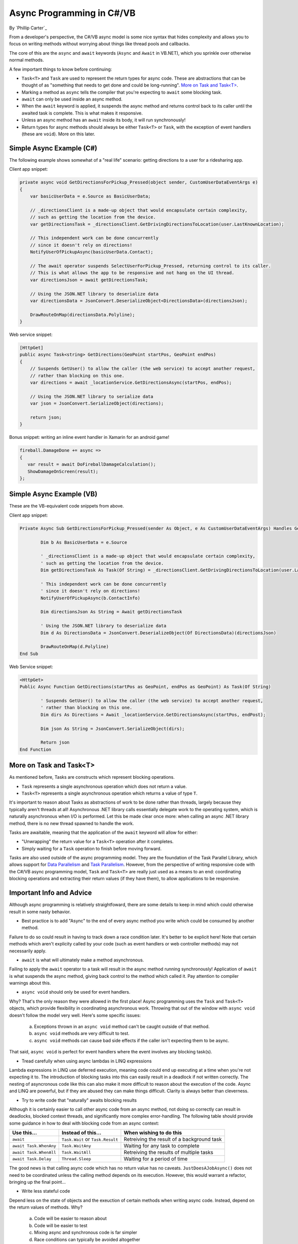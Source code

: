 Async Programming in C#/VB
==========================
By `Phillip Carter`_

From a developer's perspective, the C#/VB async model is some nice syntax that hides complexity and allows you to focus on writing methods without worrying about things like thread pools and callbacks.

The core of this are the ``async`` and ``await`` keywords (``Async`` and ``Await`` in VB.NET), which you sprinkle over otherwise normal methods. 

A few important things to know before continuing:

* ``Task<T>`` and ``Task`` are used to represent the return types for async code.  These are abstractions that can be thought of as "something that needs to get done and could be long-running".  `More on Task and Task<T>`_.
* Marking a method as ``async`` tells the compiler that you're expecting to ``await`` some blocking task.
* ``await`` can only be used inside an async method.
* When the ``await`` keyword is applied, it suspends the async method and returns control back to its caller until the awaited task is complete.  This is what makes it responsive.
* Unless an async method has an ``await`` inside its body, it will run synchronously!
* Return types for async methods should always be either ``Task<T>`` or ``Task``, with the exception of event handlers (these are ``void``).  More on this later.

Simple Async Example (C#)
-------------------------

The following example shows somewhat of a "real life" scenario: getting directions to a user for a ridesharing app.

Client app snippet:

.. code-block:: c#

	private async void GetDirectionsForPickup_Pressed(object sender, CustomUserDataEventArgs e)
	{
	    var basicUserData = e.Source as BasicUserData;

	    // _directionsClient is a made-up object that would encapsulate certain complexity,
	    // such as getting the location from the device.
	    var getDirectionsTask = _directionsClient.GetDrivingDirectionsToLocation(user.LastKnownLocation);
		
	    // This independent work can be done concurrently
	    // since it doesn't rely on directions!
	    NotifyUserOfPickupAsync(basicUserData.Contact);
	    
	    // The await operator suspends SelectUserForPickup_Pressed, returning control to its caller.
	    // This is what allows the app to be responsive and not hang on the UI thread.
	    var directionsJson = await getDirectionsTask;
		
	    // Using the JSON.NET library to deserialize data
	    var directionsData = JsonConvert.DeserializeObject<DirectionsData>(directionsJson);
	    		    
	    DrawRouteOnMap(directionsData.Polyline);
	}

Web service snippet:

.. code-block:: c#

	[HttpGet]
	public async Task<string> GetDirections(GeoPoint startPos, GeoPoint endPos)
	{
	    // Suspends GetUser() to allow the caller (the web service) to accept another request,
	    // rather than blocking on this one.
	    var directions = await _locationService.GetDirectionsAsync(startPos, endPos);
	    
	    // Using the JSON.NET library to serialize data
	    var json = JsonConvert.SerializeObject(directions);
	    
	    return json;
	}
	
Bonus snippet: writing an inline event handler in Xamarin for an android game!

.. code-block:: c#

	fireball.DamageDone += async =>
	{
	   var result = await DoFireballDamageCalculation();
	   ShowDamageOnScreen(result);
	};
	
Simple Async Example (VB)
-------------------------

These are the VB-equivalent code snippets from above.

Client app snippet:

.. code-block:: vb.net

	Private Async Sub GetDirectionsForPickup_Pressed(sender As Object, e As CustomUserDataEventArgs) Handles GetDirectionsForPickup.Click
		
		Dim b As BasicUserData = e.Source
		
		' _directionsClient is a made-up object that would encapsulate certain complexity,
		' such as getting the location from the device.
		Dim getDirectionsTask As Task(Of String) = _directionsClient.GetDrivingDirectionsToLocation(user.LastKnownLocation)
		
		' This independent work can be done concurrently
		' since it doesn't rely on directions!
		NotifyUserOfPickupAsync(b.ContactInfo)
		
		Dim directionsJson As String = Await getDirectionsTask
		
		' Using the JSON.NET library to deserialize data
		Dim d As DirectionsData = JsonConvert.DeserializeObject(Of DirectionsData)(directionsJson)
		
		DrawRouteOnMap(d.Polyline)		
	End Sub

Web Service snippet:

.. code-block:: vb.net

	<HttpGet>
	Public Async Function GetDirections(startPos as GeoPoint, endPos as GeoPoint) As Task(Of String)

		' Suspends GetUser() to allow the caller (the web service) to accept another request,
		' rather than blocking on this one.
		Dim dirs As Directions = Await _locationService.GetDirectionsAsync(startPos, endPost);
		
		Dim json As String = JsonConvert.SerializeObject(dirs);
		
		Return json
	End Function
	
More on Task and Task<T>
------------------------

As mentioned before, Tasks are constructs which represent blocking operations.

* ``Task`` represents a single asynchronous operation which does not return a value.
* ``Task<T>`` represents a single asynchronous operation which returns a value of type ``T``.

It's important to reason about Tasks as abstractions of work to be done rather than threads, largely because they typically aren't threads at all!  Asynchronous .NET library calls essentially delegate work to the operating system, which is naturally asynchronous when I/O is performed.  Let this be made clear once more: when calling an async .NET library method, there is no new thread spawned to handle the work.

Tasks are awaitable, meaning that the application of the ``await`` keyword will allow for either:

* "Unwrapping" the return value for a ``Task<T>`` operation after it completes.
* Simply waiting for a ``Task`` operation to finish before moving forward.

Tasks are also used outside of the async programming model.  They are the foundation of the Task Parallel Library, which allows support for `Data Parallelism <https://msdn.microsoft.com/en-us/library/dd537608(v=vs.110).aspx>`_ and `Task Parallelism <https://msdn.microsoft.com/en-us/library/dd537609(v=vs.110).aspx>`_.  However, from the perspective of writing responsive code with the C#/VB async programming model, ``Task`` and ``Task<T>`` are really just used as a means to an end: coordinating blocking operations and extracting their return values (if they have them), to allow applications to be responsive.

Important Info and Advice
-------------------------

Although async programming is relatively straightfoward, there are some details to keep in mind which could otherwise result in some nasty behavior.

* Best practice is to add "Async" to the end of every async method you write which could be consumed by another method.

Failure to do so could result in having to track down a race condition later.  It's better to be explicit here!  Note that certain methods which aren't explicity called by your code (such as event handlers or web controller methods) may not necessarily apply.

* ``await`` is what will ultimately make a method asynchronous.

Failing to apply the ``await`` operator to a task will result in the async method running synchronously!  Application of ``await`` is what suspends the async method, giving back control to the method which called it.  Pay attention to compiler warnings about this.

* ``async void`` should only be used for event handlers.

Why?  That's the only reason they were allowed in the first place!  Async programming uses the ``Task`` and ``Task<T>`` objects, which provide flexibility in coordinating asynchronous work.  Throwing that out of the window with ``async void`` doesn't follow the model very well.  Here's some specific issues:

    (a) Exceptions thrown in an ``async void`` method can't be caught outside of that method.
	
    (b) ``async void`` methods are very difficult to test.
	
    (c) ``async void`` methods can cause bad side effects if the caller isn't expecting them to be async.
	
That said, ``async void`` is perfect for event handlers where the event involves any blocking task(s).

* Tread carefully when using async lambdas in LINQ expressions

Lambda expressions in LINQ use deferred execution, meaning code could end up executing at a time when you're not expecting it to.  The introduction of blocking tasks into this can easily result in a deadlock if not written correctly.  The nesting of asyncronous code like this can also make it more difficult to reason about the execution of the code.  Async and LINQ are powerful, but if they are abused they can make things difficult.  Clarity is always better than cleverness.

* Try to write code that "naturally" awaits blocking results

Although it is certainly easier to call other async code from an async method, not doing so correctly can result in deadlocks, blocked context threads, and significantly more complex error-handling.  The following table should provide some guidance in how to deal with blocking code from an async context:

====================== ================================= =======================
Use this...            Instead of this...                When wishing to do this
====================== ================================= =======================
``await``              ``Task.Wait`` or ``Task.Result``  Retreiving the result of a background task
``await Task.WhenAny`` ``Task.WaitAny``                  Waiting for any task to complete
``await Task.WhenAll`` ``Task.WaitAll``                  Retreiving the results of multiple tasks
``await Task.Delay``   ``Thread.Sleep``                  Waiting for a period of time
====================== ================================= =======================

The good news is that calling async code which has no return value has no caveats.  ``JustDoesAJobAsync()`` does not need to be coordinated unless the calling method depends on its execution.  However, this would warrant a refactor, bringing up the final point...

* Write less stateful code

Depend less on the state of objects and the exeuction of certain methods when writing async code.  Instead, depend on the return values of methods.  Why?

	(a) Code will be easier to reason about
	(b) Code will be easier to test
	(c) Mixing async and synchronous code is far simpler
	(d) Race conditions can typically be avoided altogether
	(e) Depending on return values makes coordinating async code simple
	(f) (Bonus) it works really well with dependency injection
	
Although C# and VB are object-oriented languages, try to think with a more functional mindset when writing async code.

More Information
----------------
* `Async/Await Reference Docs <https://msdn.microsoft.com/en-us/library/hh191443.aspx>`_
* `Tasks and the Task Parallel Library <https://msdn.microsoft.com/en-us/library/dd460717(v=vs.110).aspx>`_